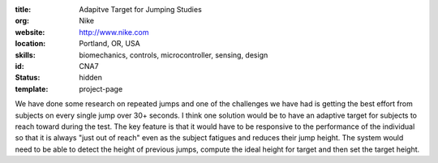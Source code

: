 :title: Adapitve Target for Jumping Studies
:org: Nike
:website: http://www.nike.com
:location: Portland, OR, USA
:skills: biomechanics, controls, microcontroller, sensing, design
:id: CNA7
:status: hidden
:template: project-page

We have done some research on repeated jumps and one of the challenges we have
had is getting the best effort from subjects on every single jump over 30+
seconds. I think one solution would be to have an adaptive target for subjects
to reach toward during the test. The key feature is that it would have to be
responsive to the performance of the individual so that it is always "just out
of reach" even as the subject fatigues and reduces their jump height. The
system would need to be able to detect the height of previous jumps, compute
the ideal height for target and then set the target height.
